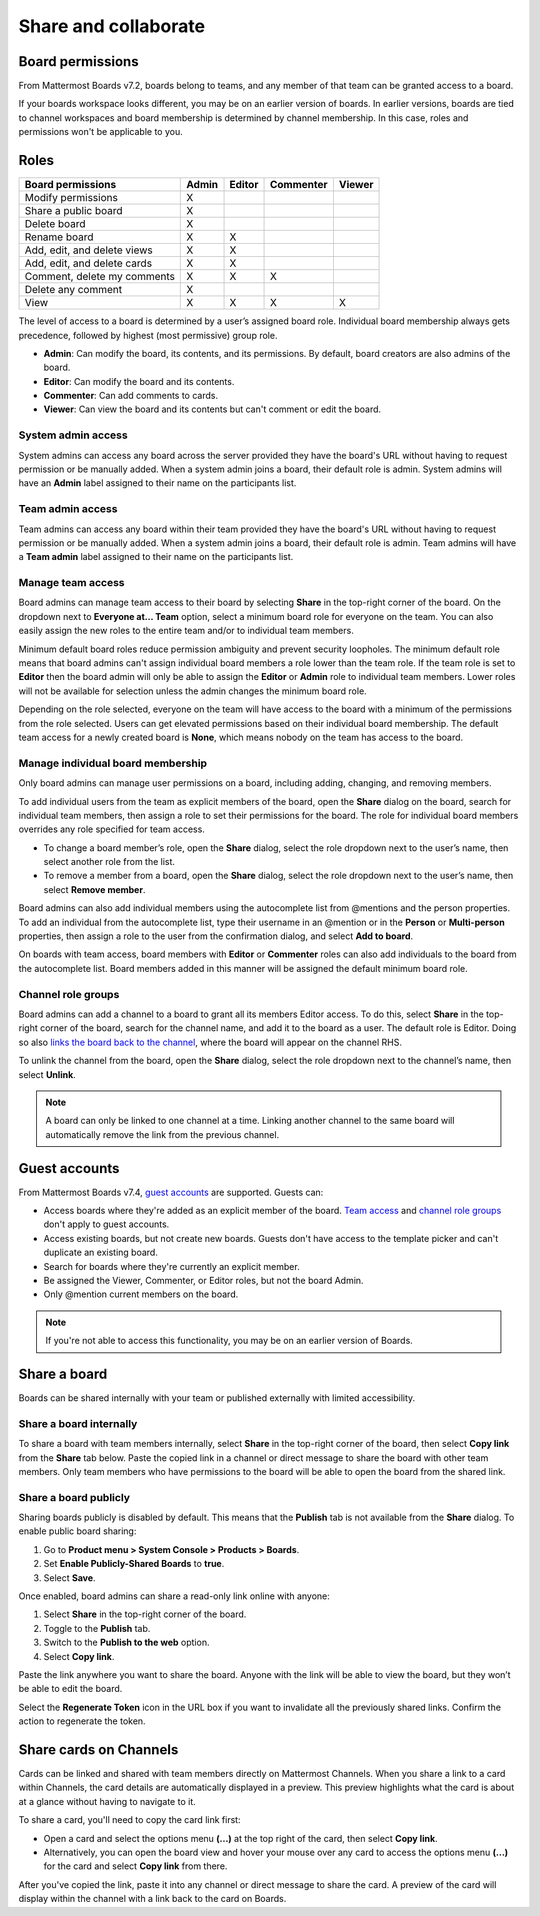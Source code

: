 Share and collaborate
=====================

Board permissions
-----------------

From Mattermost Boards v7.2, boards belong to teams, and any member of that team can be granted access to a board. 

If your boards workspace looks different, you may be on an earlier version of boards. In earlier versions, boards are tied to channel workspaces and board membership is determined by channel membership. In this case, roles and permissions won't be applicable to you.

Roles
-----

+-----------------------------+-----------+------------+---------------+------------+
|**Board permissions**        | **Admin** | **Editor** | **Commenter** | **Viewer** |
+=============================+===========+============+===============+============+
| Modify permissions          |   X       |            |               |            |
+-----------------------------+-----------+------------+---------------+------------+
| Share a public board        |   X       |            |               |            |
+-----------------------------+-----------+------------+---------------+------------+
| Delete board                |   X       |            |               |            |
+-----------------------------+-----------+------------+---------------+------------+
| Rename board                |   X       |    X       |               |            |
+-----------------------------+-----------+------------+---------------+------------+
| Add, edit, and delete views |   X       |    X       |               |            |
+-----------------------------+-----------+------------+---------------+------------+
| Add, edit, and delete cards |   X       |    X       |               |            |
+-----------------------------+-----------+------------+---------------+------------+
| Comment, delete my comments |   X       |    X       |     X         |            |
+-----------------------------+-----------+------------+---------------+------------+
| Delete any comment          |   X       |            |               |            |
+-----------------------------+-----------+------------+---------------+------------+
| View                        |   X       |    X       |     X         |    X       |
+-----------------------------+-----------+------------+---------------+------------+

The level of access to a board is determined by a user’s assigned board role. Individual board membership always gets precedence, followed by highest (most permissive) group role.

- **Admin**: Can modify the board, its contents, and its permissions. By default, board creators are also admins of the board.
- **Editor**: Can modify the board and its contents.
- **Commenter**: Can add comments to cards.
- **Viewer**: Can view the board and its contents but can't comment or edit the board.

System admin access
~~~~~~~~~~~~~~~~~~~

System admins can access any board across the server provided they have the board's URL without having to request permission or be manually added. When a system admin joins a board, their default role is admin. System admins will have an **Admin** label assigned to their name on the participants list.

Team admin access
~~~~~~~~~~~~~~~~~

Team admins can access any board within their team provided they have the board's URL without having to request permission or be manually added. When a system admin joins a board, their default role is admin. Team admins will have a **Team admin** label assigned to their name on the participants list.

Manage team access
~~~~~~~~~~~~~~~~~~~

Board admins can manage team access to their board by selecting **Share** in the top-right corner of the board. On the dropdown next to **Everyone at… Team** option, select a minimum board role for everyone on the team. You can also easily assign the new roles to the entire team and/or to individual team members.

Minimum default board roles reduce permission ambiguity and prevent security loopholes. The minimum default role means that board admins can't assign individual board members a role lower than the team role. If the team role is set to **Editor** then the board admin will only be able to assign the **Editor** or **Admin** role to individual team members. Lower roles will not be available for selection unless the admin changes the minimum board role.

Depending on the role selected, everyone on the team will have access to the board with a minimum of the permissions from the role selected. Users can get elevated permissions based on their individual board membership. The default team access for a newly created board is **None**, which means nobody on the team has access to the board.

Manage individual board membership
~~~~~~~~~~~~~~~~~~~~~~~~~~~~~~~~~~

Only board admins can manage user permissions on a board, including adding, changing, and removing members.

To add individual users from the team as explicit members of the board, open the **Share** dialog on the board, search for individual team members, then assign a role to set their permissions for the board. The role for individual board members overrides any role specified for team access.

- To change a board member’s role, open the **Share** dialog, select the role dropdown next to the user’s name, then select another role from the list.
- To remove a member from a board, open the **Share** dialog, select the role dropdown next to the user’s name, then select **Remove member**.

Board admins can also add individual members using the autocomplete list from @mentions and the person properties. To add an individual from the autocomplete list, type their username in an @mention or in the **Person** or **Multi-person** properties, then assign a role to the user from the confirmation dialog, and select **Add to board**.

On boards with team access, board members with **Editor** or **Commenter** roles can also add individuals to the board from the autocomplete list. Board members added in this manner will be assigned the default minimum board role.

Channel role groups
~~~~~~~~~~~~~~~~~~~

Board admins can add a channel to a board to grant all its members Editor access. To do this, select **Share** in the top-right corner of the board, search for the channel name, and add it to the board as a user. The default role is Editor. Doing so also `links the board back to the channel </boards/navigate-boards.html#link-a-board-to-a-channel>`_, where the board will appear on the channel RHS.

To unlink the channel from the board, open the **Share** dialog, select the role dropdown next to the channel’s name, then select **Unlink**.

.. note:: 
  
  A board can only be linked to one channel at a time. Linking another channel to the same board will automatically remove the link from the previous channel.
  
Guest accounts
--------------

From Mattermost Boards v7.4, `guest accounts <https://docs.mattermost.com/onboard/guest-accounts.html#guest-accounts>`_ are supported. Guests can:

- Access boards where they're added as an explicit member of the board. `Team access <https://docs.mattermost.com/boards/share-and-collaborate.html#manage-team-access>`_ and `channel role groups <https://docs.mattermost.com/boards/share-and-collaborate.html#channel-role-groups>`_ don't apply to guest accounts.
- Access existing boards, but not create new boards. Guests don't have access to the template picker and can't duplicate an existing board.
- Search for boards where they're currently an explicit member.
- Be assigned the Viewer, Commenter, or Editor roles, but not the board Admin.
- Only @mention current members on the board.

.. note::

    If you're not able to access this functionality, you may be on an earlier version of Boards.

Share a board
--------------

Boards can be shared internally with your team or published externally with limited accessibility.

Share a board internally
~~~~~~~~~~~~~~~~~~~~~~~~

To share a board with team members internally, select **Share** in the top-right corner of the board, then select **Copy link** from the **Share** tab below. Paste the copied link in a channel or direct message to share the board with other team members. Only team members who have permissions to the board will be able to open the board from the shared link.

Share a board publicly
~~~~~~~~~~~~~~~~~~~~~~

Sharing boards publicly is disabled by default. This means that the **Publish** tab is not available from the **Share** dialog. To enable public board sharing:

1. Go to **Product menu > System Console > Products > Boards**.
2. Set **Enable Publicly-Shared Boards** to **true**.
3. Select **Save**.

Once enabled, board admins can share a read-only link online with anyone: 

1. Select **Share** in the top-right corner of the board.
2. Toggle to the **Publish** tab.
3. Switch to the **Publish to the web** option.
4. Select **Copy link**.

Paste the link anywhere you want to share the board. Anyone with the link will be able to view the board, but they won’t be able to edit the board.

Select the **Regenerate Token** icon in the URL box if you want to invalidate all the previously shared links. Confirm the action to regenerate the token.

Share cards on Channels
-----------------------

Cards can be linked and shared with team members directly on Mattermost Channels. When you share a link to a card within Channels, the card details are automatically displayed in a preview. This preview highlights what the card is about at a glance without having to navigate to it.

To share a card, you'll need to copy the card link first:

- Open a card and select the options menu **(...)** at the top right of the card, then select **Copy link**.
- Alternatively, you can open the board view and hover your mouse over any card to access the options menu **(...)** for the card and select **Copy link** from there.

After you've copied the link, paste it into any channel or direct message to share the card. A preview of the card will display within the channel with a link back to the card on Boards.
